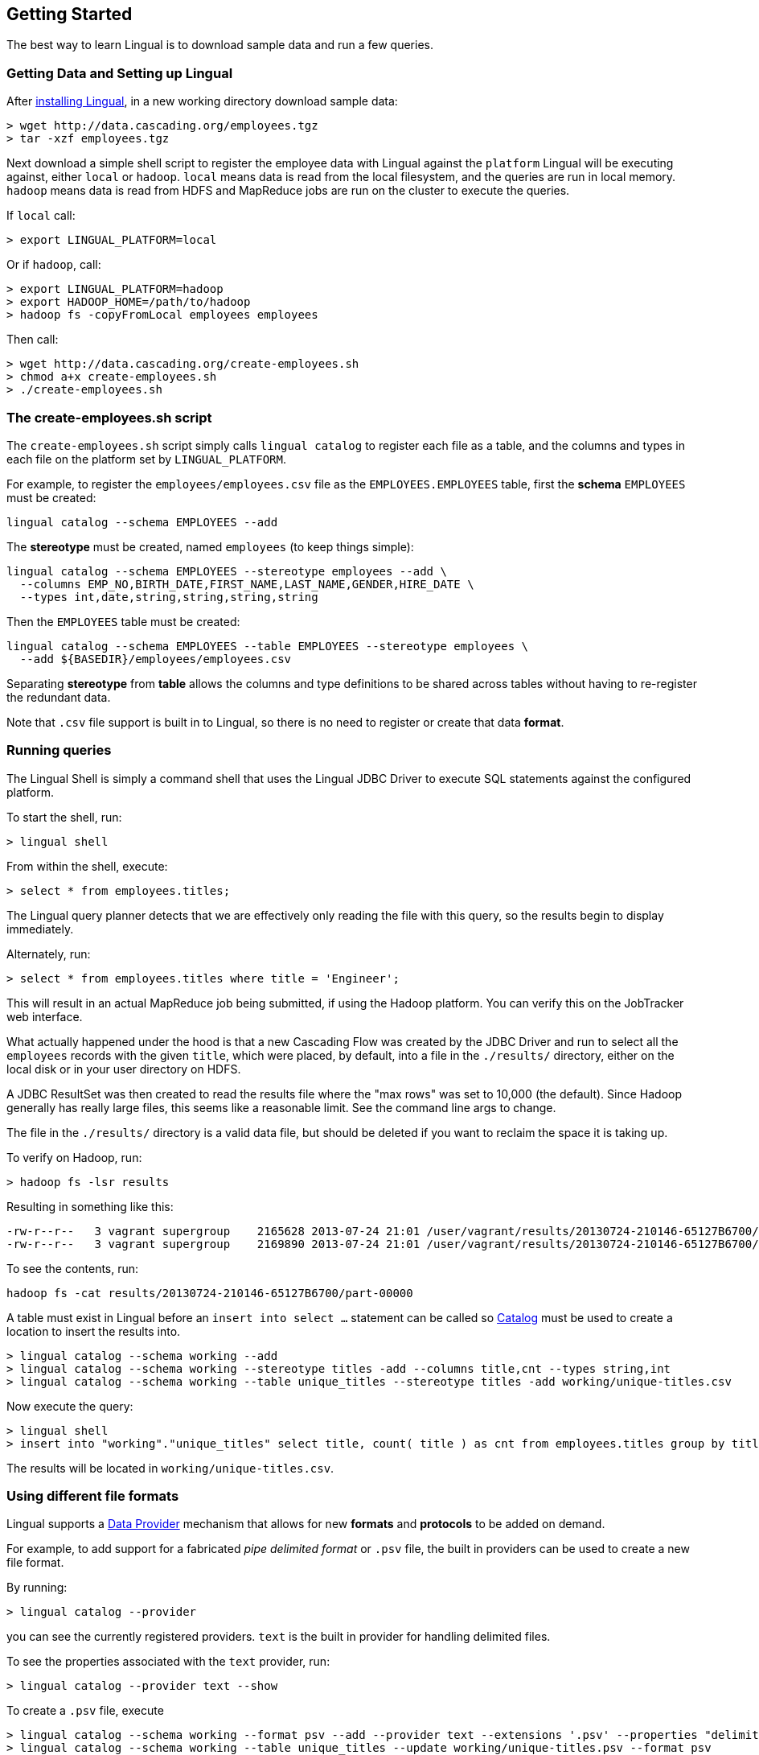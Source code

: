 [id="getting-started"]
## Getting Started

The best way to learn Lingual is to download sample data and run a few queries.

### Getting Data and Setting up Lingual

After <<install,installing Lingual>>, in a new working directory download sample data:

    > wget http://data.cascading.org/employees.tgz
    > tar -xzf employees.tgz

Next download a simple shell script to register the employee data with Lingual against the `platform` Lingual
will be executing against, either `local` or `hadoop`. `local` means data is read from the local filesystem, and the
queries are run in local memory. `hadoop` means data is read from HDFS and MapReduce jobs are run on the cluster to
execute the queries.

If `local` call:

    > export LINGUAL_PLATFORM=local

Or if `hadoop`, call:

    > export LINGUAL_PLATFORM=hadoop
    > export HADOOP_HOME=/path/to/hadoop
    > hadoop fs -copyFromLocal employees employees

Then call:

    > wget http://data.cascading.org/create-employees.sh
    > chmod a+x create-employees.sh
    > ./create-employees.sh

### The create-employees.sh script

The `create-employees.sh` script simply calls `lingual catalog` to register each file as a table, and the columns and
types in each file on the platform set by `LINGUAL_PLATFORM`.

For example, to register the `employees/employees.csv` file as the `EMPLOYEES.EMPLOYEES` table,
first the *schema* `EMPLOYEES` must be created:

    lingual catalog --schema EMPLOYEES --add

The *stereotype* must be created, named `employees` (to keep things simple):

    lingual catalog --schema EMPLOYEES --stereotype employees --add \
      --columns EMP_NO,BIRTH_DATE,FIRST_NAME,LAST_NAME,GENDER,HIRE_DATE \
      --types int,date,string,string,string,string

Then the `EMPLOYEES` table must be created:

    lingual catalog --schema EMPLOYEES --table EMPLOYEES --stereotype employees \
      --add ${BASEDIR}/employees/employees.csv

Separating *stereotype* from *table* allows the columns and type definitions to be shared across tables without
having to re-register the redundant data.

Note that `.csv` file support is built in to Lingual, so there is no need to register or create that data *format*.

### Running queries

The Lingual Shell is simply a command shell that uses the Lingual JDBC Driver to execute SQL statements against
the configured platform.

To start the shell, run:

    > lingual shell

From within the shell, execute:

    > select * from employees.titles;

The Lingual query planner detects that we are effectively only reading the file with this query, so the results begin
to display immediately.

Alternately, run:

    > select * from employees.titles where title = 'Engineer';

This will result in an actual MapReduce job being submitted, if using the Hadoop platform. You can verify this on the
JobTracker web interface.

What actually happened under the hood is that a new Cascading Flow was created by the JDBC Driver and run to select
all the `employees` records with the given `title`, which were placed, by default, into a file in the `./results/`
directory, either on the local disk or in your user directory on HDFS.

A JDBC ResultSet was then created to read the results file where the "max rows" was set to 10,000 (the default). Since
Hadoop generally has really large files, this seems like a reasonable limit. See the command line args to change.

The file in the `./results/` directory is a valid data file, but should be deleted if you want to reclaim the
space it is taking up.

To verify on Hadoop, run:

    > hadoop fs -lsr results

Resulting in something like this:

    -rw-r--r--   3 vagrant supergroup    2165628 2013-07-24 21:01 /user/vagrant/results/20130724-210146-65127B6700/part-00000
    -rw-r--r--   3 vagrant supergroup    2169890 2013-07-24 21:01 /user/vagrant/results/20130724-210146-65127B6700/part-00001

To see the contents, run:

    hadoop fs -cat results/20130724-210146-65127B6700/part-00000

A table must exist in Lingual before an `insert into select ...` statement can be called so <<catalog,Catalog>> must
be used to create a location to insert the results into.

    > lingual catalog --schema working --add
    > lingual catalog --schema working --stereotype titles -add --columns title,cnt --types string,int
    > lingual catalog --schema working --table unique_titles --stereotype titles -add working/unique-titles.csv

Now execute the query:

    > lingual shell
    > insert into "working"."unique_titles" select title, count( title ) as cnt from employees.titles group by title;

The results will be located in `working/unique-titles.csv`.

### Using different file formats

Lingual supports a <<provider,Data Provider>> mechanism that allows for new *formats* and *protocols* to be added
on demand.

For example, to add support for a fabricated _pipe delimited format_ or `.psv` file, the built in providers can be used
to create a new file format.

By running:

    > lingual catalog --provider

you can see the currently registered providers. `text` is the built in provider for handling delimited files.

To see the properties associated with the `text` provider, run:

    > lingual catalog --provider text --show

To create a `.psv` file, execute

    > lingual catalog --schema working --format psv --add --provider text --extensions '.psv' --properties "delimiter=|"
    > lingual catalog --schema working --table unique_titles --update working/unique-titles.psv --format psv

The results will be located in `working/unique-titles.psv` and use a `|` instead of `,` as a field delimiter.

### Adding and using a new Data Provider

Instead of using the built in <<provider,Data Provider>>, new ones can be added that provide access to data systems
not currently supported by Lingual.

For example, to copy data from a `csv` file and store it in a memcached server, the
https://github.com/Cascading/cascading.memcached[`cascading-memcached`] provider can be registered.

To register the memcached provider, run:

    > lingual catalog --provider -add cascading:cascading-memcached:0.3.0:provider

This will retrieve the http://conjars.org/search?q=memcached[`cascading-memcached-0.3.0-provider.jar`]
from http://conjars.org[Conjars] (if not on Conjars, then from Maven Central).

To see what the provider provides, call:

    > lingual catalog --provider memcached --show

The memcached provider can store data as text delimited values, or as binary. To store values as comma separated
text values, we can use the builtin *format* called `csv`. But we need to tell it which columns are keys, and which
columns are values.

    > lingual catalog --schema working --format csv --update --properties keyFields=title,valueFields=cnt

Note we are "updating" the `csv` format as seen by the "working" schema even though the provider was added to the
default schema.

Compare these three calls:

    > lingual catalog --format csv --show
    > lingual catalog --format csv --provider memcached --show
    > lingual catalog --schema working --format csv --show

The first fails naming two providers that provide support for the `csv` format.
The second shows the default values of `csv` for the "memcached" provider.
The third shows the properties as configured in the "working" schema along with the defaults from the provider.

Schemas are used to customize and/or override default protocol and format properties as seen by the tables in the
given schema.

Next we need to create a table that is backed by our memcached server on the given IP and port:

    > lingual catalog --schema working --table title_counts --stereotype titles -add localhost:11211 \
      --protocol memcached-text --format csv

Note that we re-used the stereotype "titles" created in the above example.

And when using Hadoop, make sure you use the actual IP address of the memcached server host, not `localhost`.

Now execute the query, assuming an actual memcached server is running:

    > lingual shell
    > insert into "working"."title_counts" select title, count( title ) as cnt from employees.titles group by title;

If run on Hadoop, a MapReduce job will be spawned, and the "sink" Tap in the Flow will be the memcached Tap. That is
the results are *not* written to disk, but streamed directly into the memcached server from each reducer task.

To verify values are stored in the memcached server, run:

    > telnet localhost 11211
    > get Staff